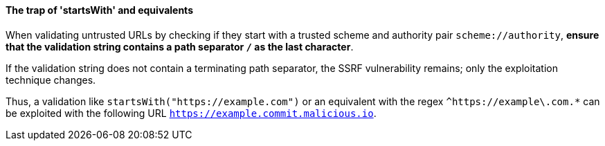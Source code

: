 ifndef::startswith_function[]
:startswith_function: startsWith
endif::startswith_function[]

==== The trap of '{startswith_function}' and equivalents

When validating untrusted URLs by checking if they start with a trusted scheme
and authority pair `scheme://authority`, **ensure that the validation string
contains a path separator `/` as the last character**. +

If the validation string does not contain a terminating path separator, the
SSRF vulnerability remains; only the exploitation technique changes.

Thus, a validation like `{startswith_function}("https://example.com")` or an equivalent
with the regex `^https://example\.com.*` can be exploited with the following
URL `https://example.commit.malicious.io`.

